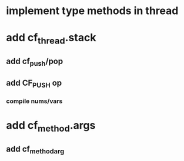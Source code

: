 * implement type methods in thread
* add cf_thread.stack
** add cf_push/pop
** add CF_PUSH op
*** compile nums/vars
* add cf_method.args
** add cf_method_arg

